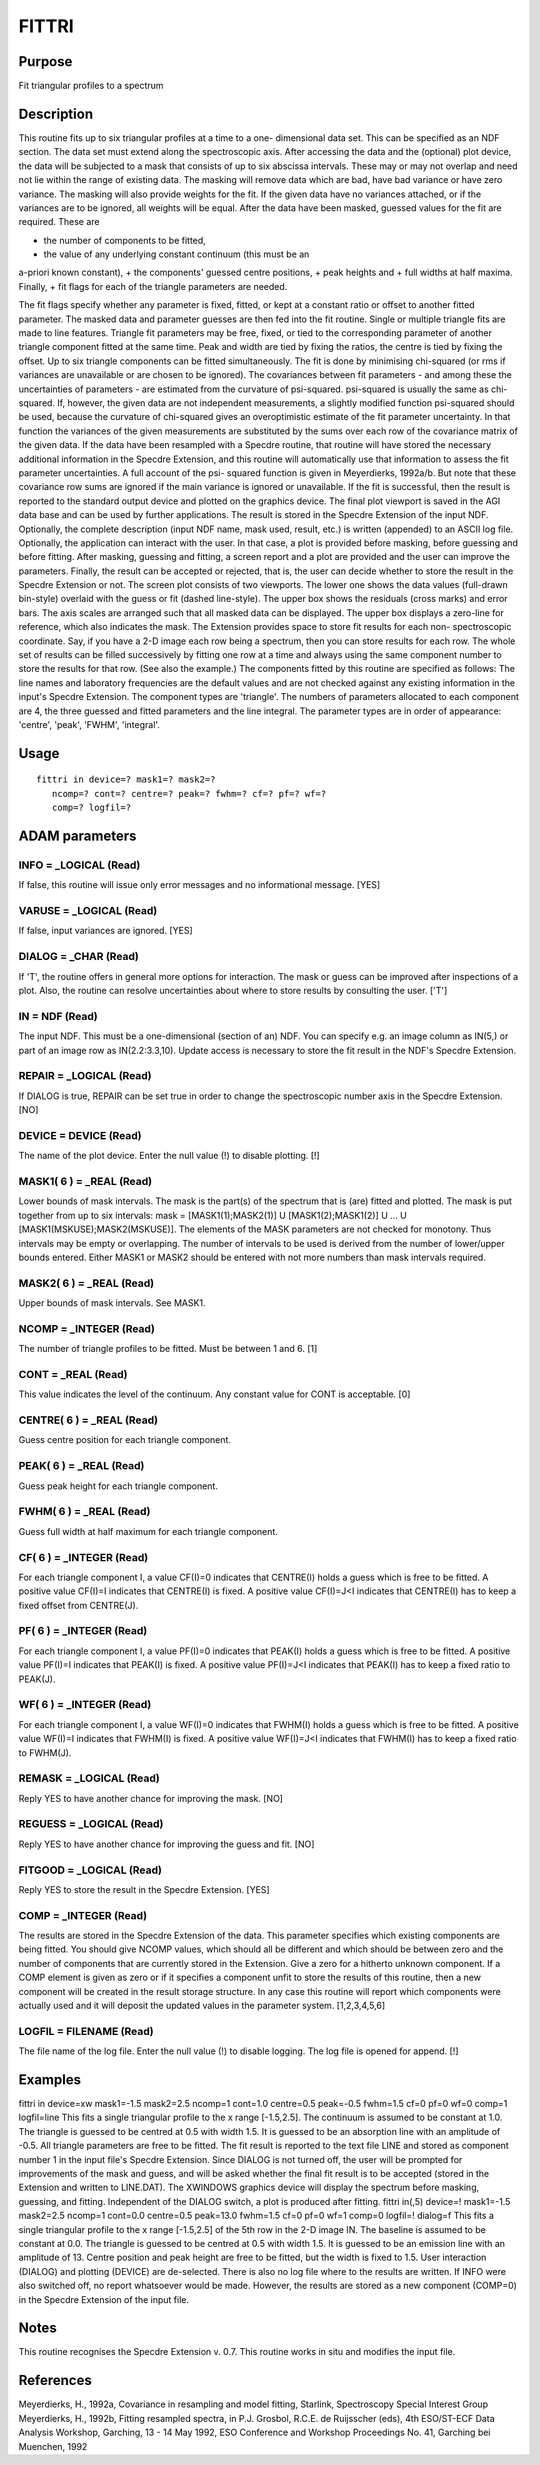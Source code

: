

FITTRI
======


Purpose
~~~~~~~
Fit triangular profiles to a spectrum


Description
~~~~~~~~~~~
This routine fits up to six triangular profiles at a time to a one-
dimensional data set. This can be specified as an NDF section. The
data set must extend along the spectroscopic axis.
After accessing the data and the (optional) plot device, the data will
be subjected to a mask that consists of up to six abscissa intervals.
These may or may not overlap and need not lie within the range of
existing data. The masking will remove data which are bad, have bad
variance or have zero variance. The masking will also provide weights
for the fit. If the given data have no variances attached, or if the
variances are to be ignored, all weights will be equal.
After the data have been masked, guessed values for the fit are
required. These are

+ the number of components to be fitted,
+ the value of any underlying constant continuum (this must be an
a-priori known constant),
+ the components' guessed centre positions,
+ peak heights and
+ full widths at half maxima. Finally,
+ fit flags for each of the triangle parameters are needed.

The fit flags specify whether any parameter is fixed, fitted, or kept
at a constant ratio or offset to another fitted parameter.
The masked data and parameter guesses are then fed into the fit
routine. Single or multiple triangle fits are made to line features.
Triangle fit parameters may be free, fixed, or tied to the
corresponding parameter of another triangle component fitted at the
same time. Peak and width are tied by fixing the ratios, the centre is
tied by fixing the offset. Up to six triangle components can be fitted
simultaneously.
The fit is done by minimising chi-squared (or rms if variances are
unavailable or are chosen to be ignored). The covariances between fit
parameters - and among these the uncertainties of parameters - are
estimated from the curvature of psi-squared. psi-squared is usually
the same as chi-squared. If, however, the given data are not
independent measurements, a slightly modified function psi-squared
should be used, because the curvature of chi-squared gives an
overoptimistic estimate of the fit parameter uncertainty. In that
function the variances of the given measurements are substituted by
the sums over each row of the covariance matrix of the given data. If
the data have been resampled with a Specdre routine, that routine will
have stored the necessary additional information in the Specdre
Extension, and this routine will automatically use that information to
assess the fit parameter uncertainties. A full account of the psi-
squared function is given in Meyerdierks, 1992a/b. But note that these
covariance row sums are ignored if the main variance is ignored or
unavailable.
If the fit is successful, then the result is reported to the standard
output device and plotted on the graphics device. The final plot
viewport is saved in the AGI data base and can be used by further
applications.
The result is stored in the Specdre Extension of the input NDF.
Optionally, the complete description (input NDF name, mask used,
result, etc.) is written (appended) to an ASCII log file.
Optionally, the application can interact with the user. In that case,
a plot is provided before masking, before guessing and before fitting.
After masking, guessing and fitting, a screen report and a plot are
provided and the user can improve the parameters. Finally, the result
can be accepted or rejected, that is, the user can decide whether to
store the result in the Specdre Extension or not.
The screen plot consists of two viewports. The lower one shows the
data values (full-drawn bin-style) overlaid with the guess or fit
(dashed line-style). The upper box shows the residuals (cross marks)
and error bars. The axis scales are arranged such that all masked data
can be displayed. The upper box displays a zero-line for reference,
which also indicates the mask.
The Extension provides space to store fit results for each non-
spectroscopic coordinate. Say, if you have a 2-D image each row being
a spectrum, then you can store results for each row. The whole set of
results can be filled successively by fitting one row at a time and
always using the same component number to store the results for that
row. (See also the example.)
The components fitted by this routine are specified as follows: The
line names and laboratory frequencies are the default values and are
not checked against any existing information in the input's Specdre
Extension. The component types are 'triangle'. The numbers of
parameters allocated to each component are 4, the three guessed and
fitted parameters and the line integral. The parameter types are in
order of appearance: 'centre', 'peak', 'FWHM', 'integral'.


Usage
~~~~~


::

    
       fittri in device=? mask1=? mask2=?
          ncomp=? cont=? centre=? peak=? fwhm=? cf=? pf=? wf=?
          comp=? logfil=?
       



ADAM parameters
~~~~~~~~~~~~~~~



INFO = _LOGICAL (Read)
``````````````````````
If false, this routine will issue only error messages and no
informational message. [YES]



VARUSE = _LOGICAL (Read)
````````````````````````
If false, input variances are ignored. [YES]



DIALOG = _CHAR (Read)
`````````````````````
If 'T', the routine offers in general more options for interaction.
The mask or guess can be improved after inspections of a plot. Also,
the routine can resolve uncertainties about where to store results by
consulting the user. ['T']



IN = NDF (Read)
```````````````
The input NDF. This must be a one-dimensional (section of an) NDF. You
can specify e.g. an image column as IN(5,) or part of an image row as
IN(2.2:3.3,10). Update access is necessary to store the fit result in
the NDF's Specdre Extension.



REPAIR = _LOGICAL (Read)
````````````````````````
If DIALOG is true, REPAIR can be set true in order to change the
spectroscopic number axis in the Specdre Extension. [NO]



DEVICE = DEVICE (Read)
``````````````````````
The name of the plot device. Enter the null value (!) to disable
plotting. [!]



MASK1( 6 ) = _REAL (Read)
`````````````````````````
Lower bounds of mask intervals. The mask is the part(s) of the
spectrum that is (are) fitted and plotted. The mask is put together
from up to six intervals:
mask = [MASK1(1);MASK2(1)] U [MASK1(2);MASK1(2)] U ... U
[MASK1(MSKUSE);MASK2(MSKUSE)].
The elements of the MASK parameters are not checked for monotony. Thus
intervals may be empty or overlapping. The number of intervals to be
used is derived from the number of lower/upper bounds entered. Either
MASK1 or MASK2 should be entered with not more numbers than mask
intervals required.



MASK2( 6 ) = _REAL (Read)
`````````````````````````
Upper bounds of mask intervals. See MASK1.



NCOMP = _INTEGER (Read)
```````````````````````
The number of triangle profiles to be fitted. Must be between 1 and 6.
[1]



CONT = _REAL (Read)
```````````````````
This value indicates the level of the continuum. Any constant value
for CONT is acceptable. [0]



CENTRE( 6 ) = _REAL (Read)
``````````````````````````
Guess centre position for each triangle component.



PEAK( 6 ) = _REAL (Read)
````````````````````````
Guess peak height for each triangle component.



FWHM( 6 ) = _REAL (Read)
````````````````````````
Guess full width at half maximum for each triangle component.



CF( 6 ) = _INTEGER (Read)
`````````````````````````
For each triangle component I, a value CF(I)=0 indicates that
CENTRE(I) holds a guess which is free to be fitted. A positive value
CF(I)=I indicates that CENTRE(I) is fixed. A positive value CF(I)=J<I
indicates that CENTRE(I) has to keep a fixed offset from CENTRE(J).



PF( 6 ) = _INTEGER (Read)
`````````````````````````
For each triangle component I, a value PF(I)=0 indicates that PEAK(I)
holds a guess which is free to be fitted. A positive value PF(I)=I
indicates that PEAK(I) is fixed. A positive value PF(I)=J<I indicates
that PEAK(I) has to keep a fixed ratio to PEAK(J).



WF( 6 ) = _INTEGER (Read)
`````````````````````````
For each triangle component I, a value WF(I)=0 indicates that FWHM(I)
holds a guess which is free to be fitted. A positive value WF(I)=I
indicates that FWHM(I) is fixed. A positive value WF(I)=J<I indicates
that FWHM(I) has to keep a fixed ratio to FWHM(J).



REMASK = _LOGICAL (Read)
````````````````````````
Reply YES to have another chance for improving the mask. [NO]



REGUESS = _LOGICAL (Read)
`````````````````````````
Reply YES to have another chance for improving the guess and fit. [NO]



FITGOOD = _LOGICAL (Read)
`````````````````````````
Reply YES to store the result in the Specdre Extension. [YES]



COMP = _INTEGER (Read)
``````````````````````
The results are stored in the Specdre Extension of the data. This
parameter specifies which existing components are being fitted. You
should give NCOMP values, which should all be different and which
should be between zero and the number of components that are currently
stored in the Extension. Give a zero for a hitherto unknown component.
If a COMP element is given as zero or if it specifies a component
unfit to store the results of this routine, then a new component will
be created in the result storage structure. In any case this routine
will report which components were actually used and it will deposit
the updated values in the parameter system. [1,2,3,4,5,6]



LOGFIL = FILENAME (Read)
````````````````````````
The file name of the log file. Enter the null value (!) to disable
logging. The log file is opened for append. [!]



Examples
~~~~~~~~
fittri in device=xw mask1=-1.5 mask2=2.5
ncomp=1 cont=1.0 centre=0.5 peak=-0.5 fwhm=1.5 cf=0 pf=0 wf=0 comp=1
logfil=line This fits a single triangular profile to the x range
[-1.5,2.5]. The continuum is assumed to be constant at 1.0. The
triangle is guessed to be centred at 0.5 with width 1.5. It is guessed
to be an absorption line with an amplitude of -0.5. All triangle
parameters are free to be fitted. The fit result is reported to the
text file LINE and stored as component number 1 in the input file's
Specdre Extension. Since DIALOG is not turned off, the user will be
prompted for improvements of the mask and guess, and will be asked
whether the final fit result is to be accepted (stored in the
Extension and written to LINE.DAT). The XWINDOWS graphics device will
display the spectrum before masking, guessing, and fitting.
Independent of the DIALOG switch, a plot is produced after fitting.
fittri in(,5) device=! mask1=-1.5 mask2=2.5
ncomp=1 cont=0.0 centre=0.5 peak=13.0 fwhm=1.5 cf=0 pf=0 wf=1 comp=0
logfil=! dialog=f This fits a single triangular profile to the x range
[-1.5,2.5] of the 5th row in the 2-D image IN. The baseline is assumed
to be constant at 0.0. The triangle is guessed to be centred at 0.5
with width 1.5. It is guessed to be an emission line with an amplitude
of 13. Centre position and peak height are free to be fitted, but the
width is fixed to 1.5. User interaction (DIALOG) and plotting (DEVICE)
are de-selected. There is also no log file where to the results are
written. If INFO were also switched off, no report whatsoever would be
made. However, the results are stored as a new component (COMP=0) in
the Specdre Extension of the input file.



Notes
~~~~~
This routine recognises the Specdre Extension v. 0.7.
This routine works in situ and modifies the input file.


References
~~~~~~~~~~
Meyerdierks, H., 1992a, Covariance in resampling and model fitting,
Starlink, Spectroscopy Special Interest Group
Meyerdierks, H., 1992b, Fitting resampled spectra, in P.J. Grosbol,
R.C.E. de Ruijsscher (eds), 4th ESO/ST-ECF Data Analysis Workshop,
Garching, 13 - 14 May 1992, ESO Conference and Workshop Proceedings
No. 41, Garching bei Muenchen, 1992


